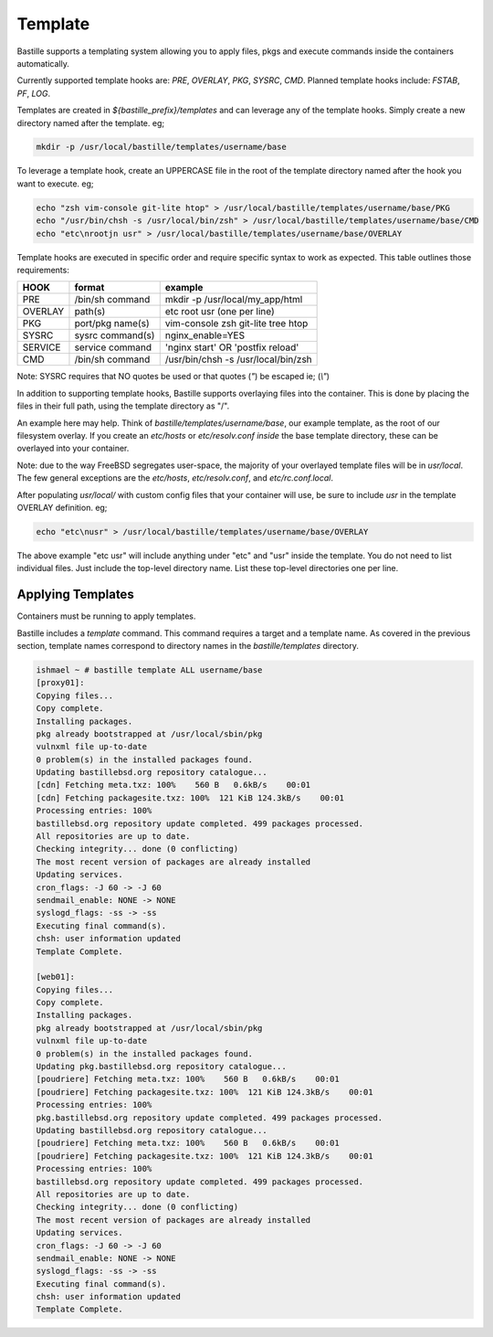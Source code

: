 ========
Template
========

Bastille supports a templating system allowing you to apply files, pkgs and
execute commands inside the containers automatically.

Currently supported template hooks are: `PRE`, `OVERLAY`, `PKG`, `SYSRC`, `CMD`.
Planned template hooks include: `FSTAB`, `PF`, `LOG`.

Templates are created in `${bastille_prefix}/templates` and can leverage any of
the template hooks. Simply create a new directory named after the template. eg;

.. code-block:: shell

  mkdir -p /usr/local/bastille/templates/username/base

To leverage a template hook, create an UPPERCASE file in the root of the
template directory named after the hook you want to execute. eg;

.. code-block:: shell

  echo "zsh vim-console git-lite htop" > /usr/local/bastille/templates/username/base/PKG
  echo "/usr/bin/chsh -s /usr/local/bin/zsh" > /usr/local/bastille/templates/username/base/CMD
  echo "etc\nrootjn usr" > /usr/local/bastille/templates/username/base/OVERLAY

Template hooks are executed in specific order and require specific syntax to
work as expected. This table outlines those requirements:


+---------+------------------+--------------------------------------+
| HOOK    | format           | example                              |
+=========+==================+======================================+
| PRE     | /bin/sh command  | mkdir -p /usr/local/my_app/html      |
+---------+------------------+--------------------------------------+
| OVERLAY | path(s)          | etc root usr (one per line)          |
+---------+------------------+--------------------------------------+
| PKG     | port/pkg name(s) | vim-console zsh git-lite tree htop   |
+---------+------------------+--------------------------------------+
| SYSRC   | sysrc command(s) | nginx_enable=YES                     |
+---------+------------------+--------------------------------------+
| SERVICE | service command  | 'nginx start' OR 'postfix reload'    |
+---------+------------------+--------------------------------------+
| CMD     | /bin/sh command  | /usr/bin/chsh -s /usr/local/bin/zsh  |
+---------+------------------+--------------------------------------+

Note: SYSRC requires that NO quotes be used or that quotes (`"`) be escaped
ie; (`\\"`)

In addition to supporting template hooks, Bastille supports overlaying
files into the container. This is done by placing the files in their full path,
using the template directory as "/".

An example here may help. Think of `bastille/templates/username/base`, our
example template, as the root of our filesystem overlay. If you create an
`etc/hosts` or `etc/resolv.conf` *inside* the base template directory, these
can be overlayed into your container.

Note: due to the way FreeBSD segregates user-space, the majority of your
overlayed template files will be in `usr/local`. The few general
exceptions are the `etc/hosts`, `etc/resolv.conf`, and
`etc/rc.conf.local`.

After populating `usr/local/` with custom config files that your container will
use, be sure to include `usr` in the template OVERLAY definition. eg;

.. code-block:: shell

  echo "etc\nusr" > /usr/local/bastille/templates/username/base/OVERLAY

The above example "etc usr" will include anything under "etc" and "usr"
inside the template. You do not need to list individual files. Just
include the top-level directory name. List these top-level directories one per
line.

Applying Templates
------------------

Containers must be running to apply templates.

Bastille includes a `template` command. This command requires a target and a
template name. As covered in the previous section, template names correspond to
directory names in the `bastille/templates` directory.

.. code-block:: shell

  ishmael ~ # bastille template ALL username/base
  [proxy01]:
  Copying files...
  Copy complete.
  Installing packages.
  pkg already bootstrapped at /usr/local/sbin/pkg
  vulnxml file up-to-date
  0 problem(s) in the installed packages found.
  Updating bastillebsd.org repository catalogue...
  [cdn] Fetching meta.txz: 100%    560 B   0.6kB/s    00:01
  [cdn] Fetching packagesite.txz: 100%  121 KiB 124.3kB/s    00:01
  Processing entries: 100%
  bastillebsd.org repository update completed. 499 packages processed.
  All repositories are up to date.
  Checking integrity... done (0 conflicting)
  The most recent version of packages are already installed
  Updating services.
  cron_flags: -J 60 -> -J 60
  sendmail_enable: NONE -> NONE
  syslogd_flags: -ss -> -ss
  Executing final command(s).
  chsh: user information updated
  Template Complete.
  
  [web01]:
  Copying files...
  Copy complete.
  Installing packages.
  pkg already bootstrapped at /usr/local/sbin/pkg
  vulnxml file up-to-date
  0 problem(s) in the installed packages found.
  Updating pkg.bastillebsd.org repository catalogue...
  [poudriere] Fetching meta.txz: 100%    560 B   0.6kB/s    00:01
  [poudriere] Fetching packagesite.txz: 100%  121 KiB 124.3kB/s    00:01
  Processing entries: 100%
  pkg.bastillebsd.org repository update completed. 499 packages processed.
  Updating bastillebsd.org repository catalogue...
  [poudriere] Fetching meta.txz: 100%    560 B   0.6kB/s    00:01
  [poudriere] Fetching packagesite.txz: 100%  121 KiB 124.3kB/s    00:01
  Processing entries: 100%
  bastillebsd.org repository update completed. 499 packages processed.
  All repositories are up to date.
  Checking integrity... done (0 conflicting)
  The most recent version of packages are already installed
  Updating services.
  cron_flags: -J 60 -> -J 60
  sendmail_enable: NONE -> NONE
  syslogd_flags: -ss -> -ss
  Executing final command(s).
  chsh: user information updated
  Template Complete.

